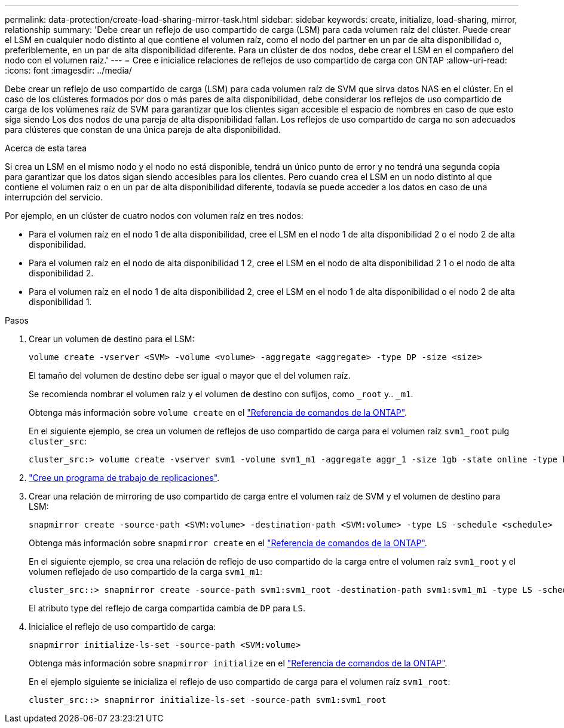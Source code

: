 ---
permalink: data-protection/create-load-sharing-mirror-task.html 
sidebar: sidebar 
keywords: create, initialize, load-sharing, mirror, relationship 
summary: 'Debe crear un reflejo de uso compartido de carga (LSM) para cada volumen raíz del clúster. Puede crear el LSM en cualquier nodo distinto al que contiene el volumen raíz, como el nodo del partner en un par de alta disponibilidad o, preferiblemente, en un par de alta disponibilidad diferente. Para un clúster de dos nodos, debe crear el LSM en el compañero del nodo con el volumen raíz.' 
---
= Cree e inicialice relaciones de reflejos de uso compartido de carga con ONTAP
:allow-uri-read: 
:icons: font
:imagesdir: ../media/


[role="lead"]
Debe crear un reflejo de uso compartido de carga (LSM) para cada volumen raíz de SVM que sirva datos NAS en el clúster. En el caso de los clústeres formados por dos o más pares de alta disponibilidad, debe considerar los reflejos de uso compartido de carga de los volúmenes raíz de SVM para garantizar que los clientes sigan accesible el espacio de nombres en caso de que esto siga siendo
Los dos nodos de una pareja de alta disponibilidad fallan. Los reflejos de uso compartido de carga no son adecuados para clústeres que constan de una única pareja de alta disponibilidad.

.Acerca de esta tarea
Si crea un LSM en el mismo nodo y el nodo no está disponible, tendrá un único punto de error y no tendrá una segunda copia para garantizar que los datos sigan siendo accesibles para los clientes. Pero cuando crea el LSM en un nodo distinto al que contiene el volumen raíz o en un par de alta disponibilidad diferente, todavía se puede acceder a los datos en caso de una interrupción del servicio.

Por ejemplo, en un clúster de cuatro nodos con volumen raíz en tres nodos:

* Para el volumen raíz en el nodo 1 de alta disponibilidad, cree el LSM en el nodo 1 de alta disponibilidad 2 o el nodo 2 de alta disponibilidad.
* Para el volumen raíz en el nodo de alta disponibilidad 1 2, cree el LSM en el nodo de alta disponibilidad 2 1 o el nodo de alta disponibilidad 2.
* Para el volumen raíz en el nodo 1 de alta disponibilidad 2, cree el LSM en el nodo 1 de alta disponibilidad o el nodo 2 de alta disponibilidad 1.


.Pasos
. Crear un volumen de destino para el LSM:
+
[source, cli]
----
volume create -vserver <SVM> -volume <volume> -aggregate <aggregate> -type DP -size <size>
----
+
El tamaño del volumen de destino debe ser igual o mayor que el del volumen raíz.

+
Se recomienda nombrar el volumen raíz y el volumen de destino con sufijos, como `_root` y.. `_m1`.

+
Obtenga más información sobre `volume create` en el link:https://docs.netapp.com/us-en/ontap-cli/volume-create.html["Referencia de comandos de la ONTAP"^].

+
En el siguiente ejemplo, se crea un volumen de reflejos de uso compartido de carga para el volumen raíz `svm1_root` pulg `cluster_src`:

+
[listing]
----
cluster_src:> volume create -vserver svm1 -volume svm1_m1 -aggregate aggr_1 -size 1gb -state online -type DP
----
. link:create-replication-job-schedule-task.html["Cree un programa de trabajo de replicaciones"].
. Crear una relación de mirroring de uso compartido de carga entre el volumen raíz de SVM y el volumen de destino para LSM:
+
[source, cli]
----
snapmirror create -source-path <SVM:volume> -destination-path <SVM:volume> -type LS -schedule <schedule>
----
+
Obtenga más información sobre `snapmirror create` en el link:https://docs.netapp.com/us-en/ontap-cli/snapmirror-create.html["Referencia de comandos de la ONTAP"^].

+
En el siguiente ejemplo, se crea una relación de reflejo de uso compartido de la carga entre el volumen raíz `svm1_root` y el volumen reflejado de uso compartido de la carga `svm1_m1`:

+
[listing]
----
cluster_src::> snapmirror create -source-path svm1:svm1_root -destination-path svm1:svm1_m1 -type LS -schedule hourly
----
+
El atributo type del reflejo de carga compartida cambia de `DP` para `LS`.

. Inicialice el reflejo de uso compartido de carga:
+
[source, cli]
----
snapmirror initialize-ls-set -source-path <SVM:volume>
----
+
Obtenga más información sobre `snapmirror initialize` en el link:https://docs.netapp.com/us-en/ontap-cli/snapmirror-initialize.html["Referencia de comandos de la ONTAP"^].

+
En el ejemplo siguiente se inicializa el reflejo de uso compartido de carga para el volumen raíz `svm1_root`:

+
[listing]
----
cluster_src::> snapmirror initialize-ls-set -source-path svm1:svm1_root
----

